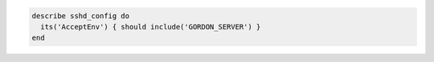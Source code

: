 .. This is an included how-to. 

.. To test which variables may be sent to the server:

.. code-block:: ruby

   describe sshd_config do
     its('AcceptEnv') { should include('GORDON_SERVER') }
   end
